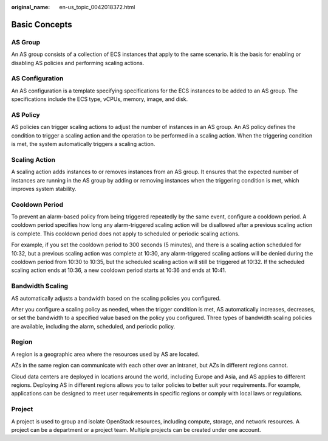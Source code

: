 :original_name: en-us_topic_0042018372.html

.. _en-us_topic_0042018372:

Basic Concepts
==============

AS Group
--------

An AS group consists of a collection of ECS instances that apply to the same scenario. It is the basis for enabling or disabling AS policies and performing scaling actions.

AS Configuration
----------------

An AS configuration is a template specifying specifications for the ECS instances to be added to an AS group. The specifications include the ECS type, vCPUs, memory, image, and disk.

AS Policy
---------

AS policies can trigger scaling actions to adjust the number of instances in an AS group. An AS policy defines the condition to trigger a scaling action and the operation to be performed in a scaling action. When the triggering condition is met, the system automatically triggers a scaling action.

Scaling Action
--------------

A scaling action adds instances to or removes instances from an AS group. It ensures that the expected number of instances are running in the AS group by adding or removing instances when the triggering condition is met, which improves system stability.

Cooldown Period
---------------

To prevent an alarm-based policy from being triggered repeatedly by the same event, configure a cooldown period. A cooldown period specifies how long any alarm-triggered scaling action will be disallowed after a previous scaling action is complete. This cooldown period does not apply to scheduled or periodic scaling actions.

For example, if you set the cooldown period to 300 seconds (5 minutes), and there is a scaling action scheduled for 10:32, but a previous scaling action was complete at 10:30, any alarm-triggered scaling actions will be denied during the cooldown period from 10:30 to 10:35, but the scheduled scaling action will still be triggered at 10:32. If the scheduled scaling action ends at 10:36, a new cooldown period starts at 10:36 and ends at 10:41.

Bandwidth Scaling
-----------------

AS automatically adjusts a bandwidth based on the scaling policies you configured.

After you configure a scaling policy as needed, when the trigger condition is met, AS automatically increases, decreases, or set the bandwidth to a specified value based on the policy you configured. Three types of bandwidth scaling policies are available, including the alarm, scheduled, and periodic policy.

Region
------

A region is a geographic area where the resources used by AS are located.

AZs in the same region can communicate with each other over an intranet, but AZs in different regions cannot.

Cloud data centers are deployed in locations around the world, including Europe and Asia, and AS applies to different regions. Deploying AS in different regions allows you to tailor policies to better suit your requirements. For example, applications can be designed to meet user requirements in specific regions or comply with local laws or regulations.

Project
-------

A project is used to group and isolate OpenStack resources, including compute, storage, and network resources. A project can be a department or a project team. Multiple projects can be created under one account.
